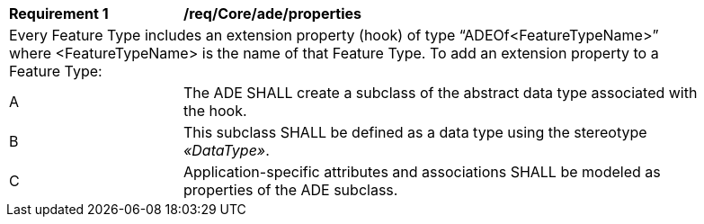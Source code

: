 [[req_Core_ade_properties]]
[width="90%",cols="2,6"]
|===
^|*Requirement  {counter:req-id}* |*/req/Core/ade/properties* 
2+|Every Feature Type includes an extension property (hook) of type “ADEOf<FeatureTypeName>” where <FeatureTypeName> is the name of that Feature Type. To add an extension property to a Feature Type:
^|A |The ADE SHALL create a subclass of the abstract data type associated with the hook. 
^|B |This subclass SHALL be defined as a data type using the stereotype _&#171;DataType&#187;_. 
^|C |Application-specific attributes and associations SHALL be modeled as properties of the ADE subclass.
|===

